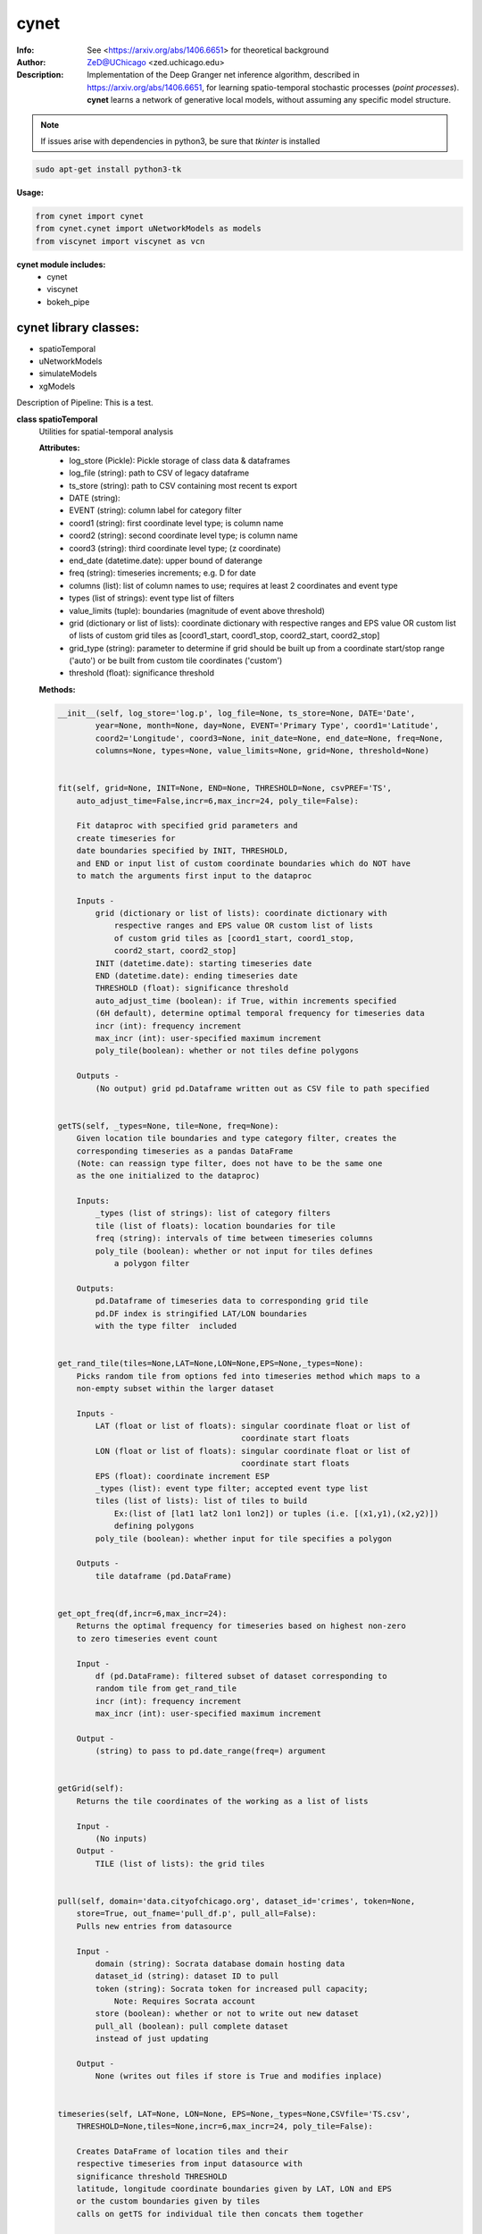 ===============
cynet
===============

.. figure:: https://pypistats.com/badge/cynet.png
   :alt: cynet PyPI Downloads

.. image:: http://zed.uchicago.edu/logo/logozed1.png
   :height: 400px
   :scale: 50 %
   :alt: alternate text
   :align: center


.. class:: no-web no-pdf

:Info: See <https://arxiv.org/abs/1406.6651> for theoretical background
:Author: ZeD@UChicago <zed.uchicago.edu>
:Description: Implementation of the Deep Granger net inference algorithm, described in https://arxiv.org/abs/1406.6651, for learning spatio-temporal stochastic processes (*point processes*). **cynet** learns a network of generative local models, without assuming any specific model structure.

.. NOTE:: If issues arise with dependencies in python3, be sure that *tkinter* is installed

.. code-block::

    sudo apt-get install python3-tk

**Usage:**

.. code-block::

    from cynet import cynet
    from cynet.cynet import uNetworkModels as models
    from viscynet import viscynet as vcn


**cynet module includes:**
  * cynet
  * viscynet
  * bokeh_pipe


cynet library classes:
~~~~~~~~~~~~~~~~~~~~~~
* spatioTemporal
* uNetworkModels
* simulateModels
* xgModels

Description of Pipeline:
This is a test.

**class spatioTemporal**
  Utilities for spatial-temporal analysis

  **Attributes:**
      * log_store (Pickle): Pickle storage of class data & dataframes
      * log_file (string): path to CSV of legacy dataframe
      * ts_store (string): path to CSV containing most recent ts export
      * DATE (string):
      * EVENT (string): column label for category filter
      * coord1 (string): first coordinate level type; is column name
      * coord2 (string): second coordinate level type; is column name
      * coord3 (string): third coordinate level type; (z coordinate)
      * end_date (datetime.date): upper bound of daterange
      * freq (string): timeseries increments; e.g. D for date
      * columns (list): list of column names to use; requires at least 2 coordinates and event type
      * types (list of strings): event type list of filters
      * value_limits (tuple): boundaries (magnitude of event above threshold)
      * grid (dictionary or list of lists): coordinate dictionary with respective ranges
        and EPS value OR custom list of lists
        of custom grid tiles as [coord1_start, coord1_stop, coord2_start, coord2_stop]
      * grid_type (string): parameter to determine if grid should be built up
        from a coordinate start/stop range ('auto') or be
        built from custom tile coordinates ('custom')
      * threshold (float): significance threshold

  **Methods:**

  .. code-block::

        __init__(self, log_store='log.p', log_file=None, ts_store=None, DATE='Date',
                year=None, month=None, day=None, EVENT='Primary Type', coord1='Latitude',
                coord2='Longitude', coord3=None, init_date=None, end_date=None, freq=None,
                columns=None, types=None, value_limits=None, grid=None, threshold=None)


        fit(self, grid=None, INIT=None, END=None, THRESHOLD=None, csvPREF='TS',
            auto_adjust_time=False,incr=6,max_incr=24, poly_tile=False):

            Fit dataproc with specified grid parameters and
            create timeseries for
            date boundaries specified by INIT, THRESHOLD,
            and END or input list of custom coordinate boundaries which do NOT have
            to match the arguments first input to the dataproc

            Inputs -
                grid (dictionary or list of lists): coordinate dictionary with
                    respective ranges and EPS value OR custom list of lists
                    of custom grid tiles as [coord1_start, coord1_stop,
                    coord2_start, coord2_stop]
                INIT (datetime.date): starting timeseries date
                END (datetime.date): ending timeseries date
                THRESHOLD (float): significance threshold
                auto_adjust_time (boolean): if True, within increments specified
                (6H default), determine optimal temporal frequency for timeseries data
                incr (int): frequency increment
                max_incr (int): user-specified maximum increment
                poly_tile(boolean): whether or not tiles define polygons

            Outputs -
                (No output) grid pd.Dataframe written out as CSV file to path specified


        getTS(self, _types=None, tile=None, freq=None):
            Given location tile boundaries and type category filter, creates the
            corresponding timeseries as a pandas DataFrame
            (Note: can reassign type filter, does not have to be the same one
            as the one initialized to the dataproc)

            Inputs:
                _types (list of strings): list of category filters
                tile (list of floats): location boundaries for tile
                freq (string): intervals of time between timeseries columns
                poly_tile (boolean): whether or not input for tiles defines
                    a polygon filter

            Outputs:
                pd.Dataframe of timeseries data to corresponding grid tile
                pd.DF index is stringified LAT/LON boundaries
                with the type filter  included


        get_rand_tile(tiles=None,LAT=None,LON=None,EPS=None,_types=None):
            Picks random tile from options fed into timeseries method which maps to a
            non-empty subset within the larger dataset

            Inputs -
                LAT (float or list of floats): singular coordinate float or list of
                                               coordinate start floats
                LON (float or list of floats): singular coordinate float or list of
                                               coordinate start floats
                EPS (float): coordinate increment ESP
                _types (list): event type filter; accepted event type list
                tiles (list of lists): list of tiles to build
                    Ex:(list of [lat1 lat2 lon1 lon2]) or tuples (i.e. [(x1,y1),(x2,y2)])
                    defining polygons
                poly_tile (boolean): whether input for tile specifies a polygon

            Outputs -
                tile dataframe (pd.DataFrame)


        get_opt_freq(df,incr=6,max_incr=24):
            Returns the optimal frequency for timeseries based on highest non-zero
            to zero timeseries event count

            Input -
                df (pd.DataFrame): filtered subset of dataset corresponding to
                random tile from get_rand_tile
                incr (int): frequency increment
                max_incr (int): user-specified maximum increment

            Output -
                (string) to pass to pd.date_range(freq=) argument


        getGrid(self):
            Returns the tile coordinates of the working as a list of lists

            Input -
                (No inputs)
            Output -
                TILE (list of lists): the grid tiles


        pull(self, domain='data.cityofchicago.org', dataset_id='crimes', token=None,
            store=True, out_fname='pull_df.p', pull_all=False):
            Pulls new entries from datasource

            Input -
                domain (string): Socrata database domain hosting data
                dataset_id (string): dataset ID to pull
                token (string): Socrata token for increased pull capacity;
                    Note: Requires Socrata account
                store (boolean): whether or not to write out new dataset
                pull_all (boolean): pull complete dataset
                instead of just updating

            Output -
                None (writes out files if store is True and modifies inplace)


        timeseries(self, LAT=None, LON=None, EPS=None,_types=None,CSVfile='TS.csv',
            THRESHOLD=None,tiles=None,incr=6,max_incr=24, poly_tile=False):

            Creates DataFrame of location tiles and their
            respective timeseries from input datasource with
            significance threshold THRESHOLD
            latitude, longitude coordinate boundaries given by LAT, LON and EPS
            or the custom boundaries given by tiles
            calls on getTS for individual tile then concats them together

            Input -
                LAT (float or list of floats): singular coordinate float or list of
                                               coordinate start floats
                LON (float or list of floats): singular coordinate float or list of
                                               coordinate start floats
                EPS (float): coordinate increment ESP
                _types (list): event type filter; accepted event type list
                CSVfile (string): path to output file
                tiles (list of lists): list of tiles to build
                    (list of [lat1 lat2 lon1 lon2])
                auto_adjust_time (boolean): if True, within increments specified
                (6H default), determine optimal temporal frequency for timeseries data
                incr (int): frequency increment
                max_incr (int): user-specified maximum increment
                poly_tile (boolean): whether or tiles define polygons

            Output:
                No Output grid pd.Dataframe written out as CSV file to path specified


  **Utility functions for spatioTemporal:**
    .. code-block::

        splitTS(TSfile, csvNAME='TS1', dirname='./', prefix='@', BEG=None, END=None,
            VARNAME='')
            Utilities for spatio temporal analysis

            Writes out each row of the pd.DataFrame as a separate CSVfile
            For XgenESeSS binary

            Inputs -
                TSfile (pd.DataFrame): DataFrame to write out
                csvNAME (string): output filename
                dirname (string): directory for output file
                prefix (string): prefix for files
                VARNAME (string): string to append to file names
                BEG (datetime): start date
                END (datetime): end date

            Outputs -
                (No output)


        stringify(List):
            Utility function

            Converts list into string separated by dashes
            or empty string if input list is not list or is empty

            Input:
                List (list): input list to be converted

            Output:
                (string)


        to_json(pydict, outFile):
            Writes dictionary json to file

            Input -
                pydict (dict): ditionary to store
                outFile (string): name of outfile to write json to

            Output -
                (No output but writes out files)


        readTS(TSfile,csvNAME='TS1',BEG=None,END=None):
             Utilities for spatio temporal analysis

             Reads in output TS logfile into pd.DF and outputs necessary
             CSV files in XgenESeSS-friendly format

             Input -
                 TSfile (string or list of strings): filename of input TS to read
                     or list of filenames to read in and concatenate into one TS
                 csvNAME (string)
                 BEG (string): start datetime
                 END (string): end datetime

             Output -
                 dfts (pandas.DataFrame)


**class uNetworkModels:**
  Utilities for storing and manipulating XPFSA models
  inferred by XGenESeSS

  Attributes:
    jsonFile (string): path to json file containing models

  Methods defined here:

.. code-block::

    __init__(self, jsonFILE):


    append(self,pydict):
        Utilities for storing and manipulating XPFSA models
        inferred by XGenESeSS

        append models to internal dictionary


    augmentDistance(self):
        Utilities for storing and manipulating XPFSA models
        inferred by XGenESeSS

        Calculates the distance between all models and stores
        them under the
        distance key of each model;

        No I/O


    select(self,var="gamma",n=None,
        reverse=False, store=None,
        high=None,low=None,equal=None,inplace=False):
        Utilities for storing and manipulating XPFSA models
        inferred by XGenESeSS

        Selects the N top models as ranked by var specified value
        (in reverse order if reverse is True)

        Inputs -
            var (string): model parameter to rank by
            n (int): number of models to return
            reverse (boolean): return in ascending order (True)
                or descending (False) order
            store (string): name of file to store selection json
            high (float): higher cutoff
            equal (float): choose models with selection values
                equal to the given value
            low (float): lower cutoff
            inplace (bool): update models if true
        Output -
            (dictionary): top n models as ranked by var
                         in ascending/descending order


    setVarname(self):
        Utilities for storing and manipulating XPFSA models
        inferred by XGenESeSS

        Extracts the varname for src and tgt of
        each model and stores under src_var and tgt_var
        keys of each model;

        No I/O


    to_json(outFile):
        Utilities for storing and manipulating XPFSA models
        inferred by XGenESeSS

        Writes out updated models json to file

        Input -
            outFile (string): name of outfile to write json to

        Output -
            (No output but writes out files)


    setDataFrame(self,scatter=None):
        Generate dataframe representation of models

        Input -
            scatter (string) : prefix of filename to plot 3X3 regression
            matrix between delay, distance and coefficiecient of causality
        Output -
            Dataframe with columns
            ['latsrc','lonsrc','lattgt', 'lontgtt','gamma','delay','distance']

**class simulateModel**
  Utilities for generating statistical analysis after processing models

  **Attributes:**
    * MODEL_PATH(string)- The path to the model being processed.
    * DATA_PATH(string)- Path to the split file.
    * RUNLEN(integer)- Length of the run.
    * READLEN(integer)- Length of split data to read from begining
    * CYNET_PATH - path to cynet binary.
    * FLEXROC_PATH - path to flexroc binary.

  **Methods:**
    .. code-block::

        run(self, LOG_PATH=None,
            PARTITION=0.5,
            DATA_TYPE='continuous',
            FLEXWIDTH=1,
            FLEX_TAIL_LEN=100,
            POSITIVE_CLASS_COLUMN=5,
            EVENTCOL=3,
            tpr_thrshold=0.85,
            fpr_threshold=0.15):


        This function is intended to replace the cynrun.sh shell script. This
        function will use the subprocess library to call cynet on a model to process
        it and then run flexroc on it to obtain statistics: auc, tpr, fuc.
        Inputs:
            LOG_PATH(string)- Logfile from cynet run
            PARTITION(string)- Partition to use on split data
            FLEXWIDTH(int)-  Parameter to specify flex in flwxroc
            FLEX_TAIL_LEN(int)- tail length of input file to consider [0: all]
            POSITIVE_CLASS_COLUMN(int)- positive class column
            EVENTCOL(int)- event column
            tpr_thershold(float)- tpr threshold
            fpr_threshold(float)- fpr threshold
        Returns:
        auc, tpr, and fpr statistics from flexroc.

  **Utility functions for simulateModel:**
    .. code-block::

        def parallel_process(arguments):
            This function takes a model and produces statistics on them. The output is
            saved to a result file with the suffix defined by RESUFFIX. We note that
            arguments needs to be a list of various arguments (detailed below) due to
            the nature of joblib. We expect this function to be called by a parallel
            processing library such as joblib.
            Inputs:
                arguments(list) - a list of arguments necessary for the function:
                    arguments[0]-FILE(str): path to the model being processed.
                    arguments[1]-model_nums(int): Number of models to use in prediction
                    arguments[2]-Horizon(int): prediction horizon.
                    arguments[3]-DATA_PATH: path to split file.
                        Ex: './split/1995-01-01_1999-12-31'
                    arguments[4]-RUNLEN(int): the runlength
                    arguments[5]-VARNAME(list)-Variable names to be considering.
                    arguments[6]-RESSUFIX- suffix to add to the end of results.
                    arguments[7]-CYNET_PATH- path to cynet binary.
                    arguments[8]-FLEXROC_PATH- path to flexroc binary.

        def run_pipeline(glob_path,model_nums,horizon, DATA_PATH, RUNLEN, VARNAME,
                        RES_PATH, RESSUFIX = '.res', cores = 4):

            This function is intended to take the output models from midway, process
            them, and produce graphs. This will call the parallel_process function
            in parallel using joblib. Eventually stores the result as 'res_all.csv'.
            Cynet and flexroc are binaries written in C++.
            Inputs:
                Glob_path(str)-The glob string to be used to find all models.
                    EX: 'models/*model.json'
                model_nums(list of ints)- The model numbers to use. Ex; [10,15,20,25]
                Horizon(int)- prediction horizons to test in unit of temporal
                    quantization (using cynet binary)
                DATA_PATH(str)-Path to the split files.
                    Ex: './split/1995-01-01_1999-12-31'
                RUNLEN(int)-Length of run. Ex: 2291.
                VARNAME(list of str)- List of variables to consider.
                RES_PATH(str)- glob string for glob to locate all result files.
                    Ex:'./models/*model*res'
                RESUFFIX(str)- suffix to add to the end of results.Ex:'.res'
                cores(int)-cores to use for parrallel processing.

                Outputs: Produces graphs of statistics.

        def get_var(res_csv, coords,varname='auc',VARNAMES=None):

            This function outputs graphs of the results produced by run_pipeline. The
            graphs concern auc, fpr, and tpr statistics.
            Inputs:
                res_csv(str)- path to 'res_all.csv' file produced by run_pipeline.
                coords(list of str)- the coords to consider.
                    Ex:['lattgt1','lattgt2','lontgt1','lontgt2']
                varname(str)-the variable name to consider. Ex: 'auc'.
                    VARNAMES(str)- List of the variable name from the dataset
                    to consider.
                    Ex: VARNAMES=['Personnel','Infrastructure','Casualties']

**viscynet library classes:**
  visualization library for Network Models produced by uNetworkModels based on
  matplotlib

  Functions:
    .. code-block::

      draw_screen_poly(lats, lons, m, ax, val, cmap, ALPHA=0.6)
          utility function to draw polygons on basemap

          Inputs -
              lats (list of floats): mpl_toolkits.basemap lat parameters
              lons (list of floats): mpl_toolkits.basemap lon parameters
              m (mpl.mpl_toolkits.Basemap): mpl instance for plotting
              ax (axis parent handle)
              cax (colorbar parent handle)
              val (Matplotlib color)
              cmap (string): colormap cmap parameter
              ALPHA (float): alpha value to use for plot

          Outputs -
              (No outputs - modifies objects in place)


      getalpha(arr, index, F=0.9)
          ction to normalize transparency of quiver

          Inputs -
              arr (iterable): list of input values
              index (int): index position from which alpha value should be taken from
              F (float): multiplier
              M (float): minimum alpha value

          Outputs -
              v (float): alpha value


      showGlobalPlot(coords, ts=None, fsize=[14, 14], cmap='jet',
                    m=None, figname='fig', F=2):
          plot global distribution of events within time period specified

          Inputs -
              coords (string): filename with coord list as lat1.lat2.lon1.lon2
              ts (string): time series filename with data in rows, space separated
              fsize (list):
              cmap (string):
              m (mpl.mpl_toolkits.Basemap): mpl instance for plotting
              figname (string): Name of the Plot
              F (int)

          Output -
             num (np.array): data values
             fig (mpl.figure): heatmap of events from fitted data
             ax (axis handler): output axis handler
             cax (colorbar axis handler): output colorbar axis handler


      viz(unet,jsonfile=False,colormap='autumn',res='c',
          drawpoly=False,figname='fig',BGIMAGE=None,BGIMGNAME='BM',
          IMGRES='high',WIDTH=0.007):

          Utility function to visualize spatio temporal interaction networks

          Inputs -
              unet (string): json filename
              unet (python dict):
              jsonfile (bool): True if unet is string  specifying json filename
              colormap (string): colormap
              res (string): 'c' or 'f'
              drawpoly (bool): if True draws transparent patch showing srcs
              figname  (string): prefix of pdf image file
          Outputs -
              m (Basemap handle)
              fig (figure handle)
              ax (axis handle)
              cax (colorbar handle)


      _scaleforsize(a)
          normalize array for plotting

          Inputs -
              a (ndarray): input array
          Output -
              a (ndarray): output array



**bokeh_pipe library:**
  visualization library for Network Models produced by uNetworkModels based on
  bokeh

  Process overview:
    This code starts from the point
    when the json data files have been obtained.

    To get the neighborhood plot:
        1. run json_to_csv on the batch of json files to get the batch of csv files.
        2. run combine_merc to combine the batch of csv files into one csv file in mercator coordinates.
        3. run neighbor_plot on the combined csv file to get the neighbor hood plot.


    To get the streamline plot:
        1. same as step 1 of neighborhood plot (can be skipped if already done)

        2. run streamheat_combine to combine the batch of csv files into one csv file. *THIS IS IN A FORMAT DIFFERENT FROM THAT OF THE NEIGHBORHOOD PLOT.*

        3. run crime_stream.py on the combined file.

    To get the heatplot:
        1. same as streamline plot.
        2. same as streamline plot.
        3. run heat_map on the combined file.

    We have provided two sample datasets for use. 'crime_filtered_data.csv' can be considered
    the combined file for the neighborhood plot. 'contourmerc.csv' can be considered
    the combined file for the streamline plot and the heatplot.

  Functions:
    .. code-block::

      json_to_csv(FILEPATH, DEST):
          This function takes a group of json data files and transforms
          them into csv files for use. Edit the selection variables as
          you see fit. It is very important that you initialize DEST to a folder,
          as it generates many csv files. WARNING: Run this function in
          python2. The rest of the code should use python3.
          THIS TAKES QUITE A BIT OF TIME.

        Inputs -
            FILEPATH (string): the filepath to the json files. Example: 'jsons/'
            DEST (string): the place for the csv files to be stored. Example: 'csvs/'


      combine_merc(DIR, filename, N = 20):
          This function combines the csv's into a single file. At the same time,
          this function will convert the format of the coordinates from longitude
          and latitude which is necessary to make our neighborhood plot. Our tileset
          accepts mercator coordinates. This generates one combined csv in the
          current directory. USE PYTHON 3.

          Inputs:
              DIR (string): The location(filepath) of the csvs to be combined.
                  Example 'csvs/'
              filename (string): the desired name for the combined csv file.
                  Example: 'combined.csv'
              N (int): the max number of sources selected for in json_to_csv:
                  M.select(var='delay',high=20,reverse=False,inplace=True).
                  high argument is N.


      neighbor_plot(filepath= 'crime_filtered_data.csv'):
          This is the first implementation of our Bokeh plot. The function takes
          the filepath of the data and opens the bokeh plot in a browser. Chrome
          seems to be the best browser for bokeh plots. The datafile must be a csv
          file in the correct format. See the file 'crime_filtered_data.csv' for an
          example. Each row represents a point, all the lines(sources) connected to
          it and the gammas and delays associated with the lines. The current
          implementation results in the bokeh plot, and a linked table of the data.
          IMPORTANT: Points are in MERCATOR Coordinates. This is because the current
          tileset for the map is in mercator coordinates.
          Example file is 'crime_filtered_data.csv'

          Inputs -
            filepath (string): input data file


      streamheat_combine(DIR, filename):
          We need to once again combine the csvs, into a format appropriate for the
          streamplots. This file will do that. This function will produce two files.
          File 1 will be in longitude and latitude. File 2 will be in mercator
          coordinates. We will be primiarily working with file 2

          Inputs -
              DIR (string): The filepath to the csvs. Ex: 'csvs/'
              filename (string): The filename for the combined csv file.
                Ex: 'contourmerc.csv'


      crime_stream(datafile='contourmerc.csv',density=4, npoints=10,
          output_name='streamplot.html', method = 'cubic'):
          This function takes a csv datafile of crime vectors, reads it into
          a pandas dataframe and plots the streamplot using Delanuay
          interpolation. Function will open the plot in a new browser. Use chrome.
          Inputs:
              datafile: name of the csv file. Example file is 'contourmerc.csv'
              density: desired line density of the plot. Ex: 4.
              npoints: The dimensions used for the streamplot. The grid will
                  have npoints**2 number of grids. It is not advised to have
                  npoints > 200.
                  Reccommended: npoints =10.
              ouput_name: name to save plot to.
              method: method for interpolation. 'cubic','linear', or 'nearest'


      heat_map(datafile='contourmerc.csv', npoints=300, output_name='heatmap.html',
              method = 'linear'):
          Makes a heatmap from the same datafile that cimre_stream uses.
          datafile: name of the datafile. Example file is 'contourmerc.csv'.
          npoints: dimension for plot. number of squares = npoints**2.
              Recommended: 100-300

          Inputs -
            output_name (string): output file name for the plot.
            method (string): method for interpolation. 'cubic','linear', or 'nearest'


VERSION 1.1.03
